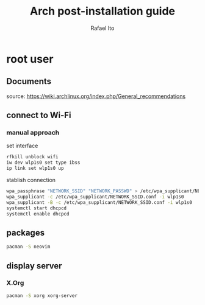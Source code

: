 #+title: Arch post-installation guide
#+author: Rafael Ito
#+description: Arch post-installation guide
#+startup: showeverything

* root user
** Documents
source:
https://wiki.archlinux.org/index.php/General_recommendations
** connect to Wi-Fi
*** manual approach
set interface
#+begin_src sh
rfkill unblock wifi
iw dev wlp1s0 set type ibss
ip link set wlp1s0 up
#+end_src

stablish connection
#+begin_src sh
wpa_passphrase "NETWORK_SSID" "NETWORK_PASSWD" > /etc/wpa_supplicant/NETWORK_SSID.conf
wpa_supplicant -c /etc/wpa_supplicant/NETWORK_SSID.conf -i wlp1s0
wpa_supplicant -B -c /etc/wpa_supplicant/NETWORK_SSID.conf -i wlp1s0
systemctl start dhcpcd
systemctl enable dhcpcd
#+end_src
** packages
#+begin_src sh
pacman -S neovim
#+end_src
** display server
*** X.Org
#+begin_src sh
pacman -S xorg xorg-server
#+end_src
